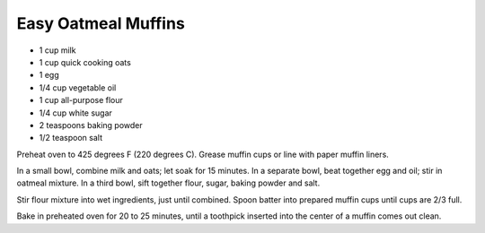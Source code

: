 Easy Oatmeal Muffins
--------------------

* 1 cup milk
* 1 cup quick cooking oats
* 1 egg
* 1/4 cup vegetable oil
* 1 cup all-purpose flour
* 1/4 cup white sugar
* 2 teaspoons baking powder
* 1/2 teaspoon salt

Preheat oven to 425 degrees F (220 degrees C). Grease muffin cups or line
with paper muffin liners.

In a small bowl, combine milk and oats; let soak for 15 minutes.
In a separate bowl, beat together egg and oil; stir in oatmeal mixture.
In a third bowl, sift together flour, sugar, baking powder and salt.

Stir flour mixture into wet ingredients, just until combined. Spoon batter into
prepared muffin cups until cups are 2/3 full.

Bake in preheated oven for 20 to 25 minutes, until a toothpick inserted into
the center of a muffin comes out clean.
